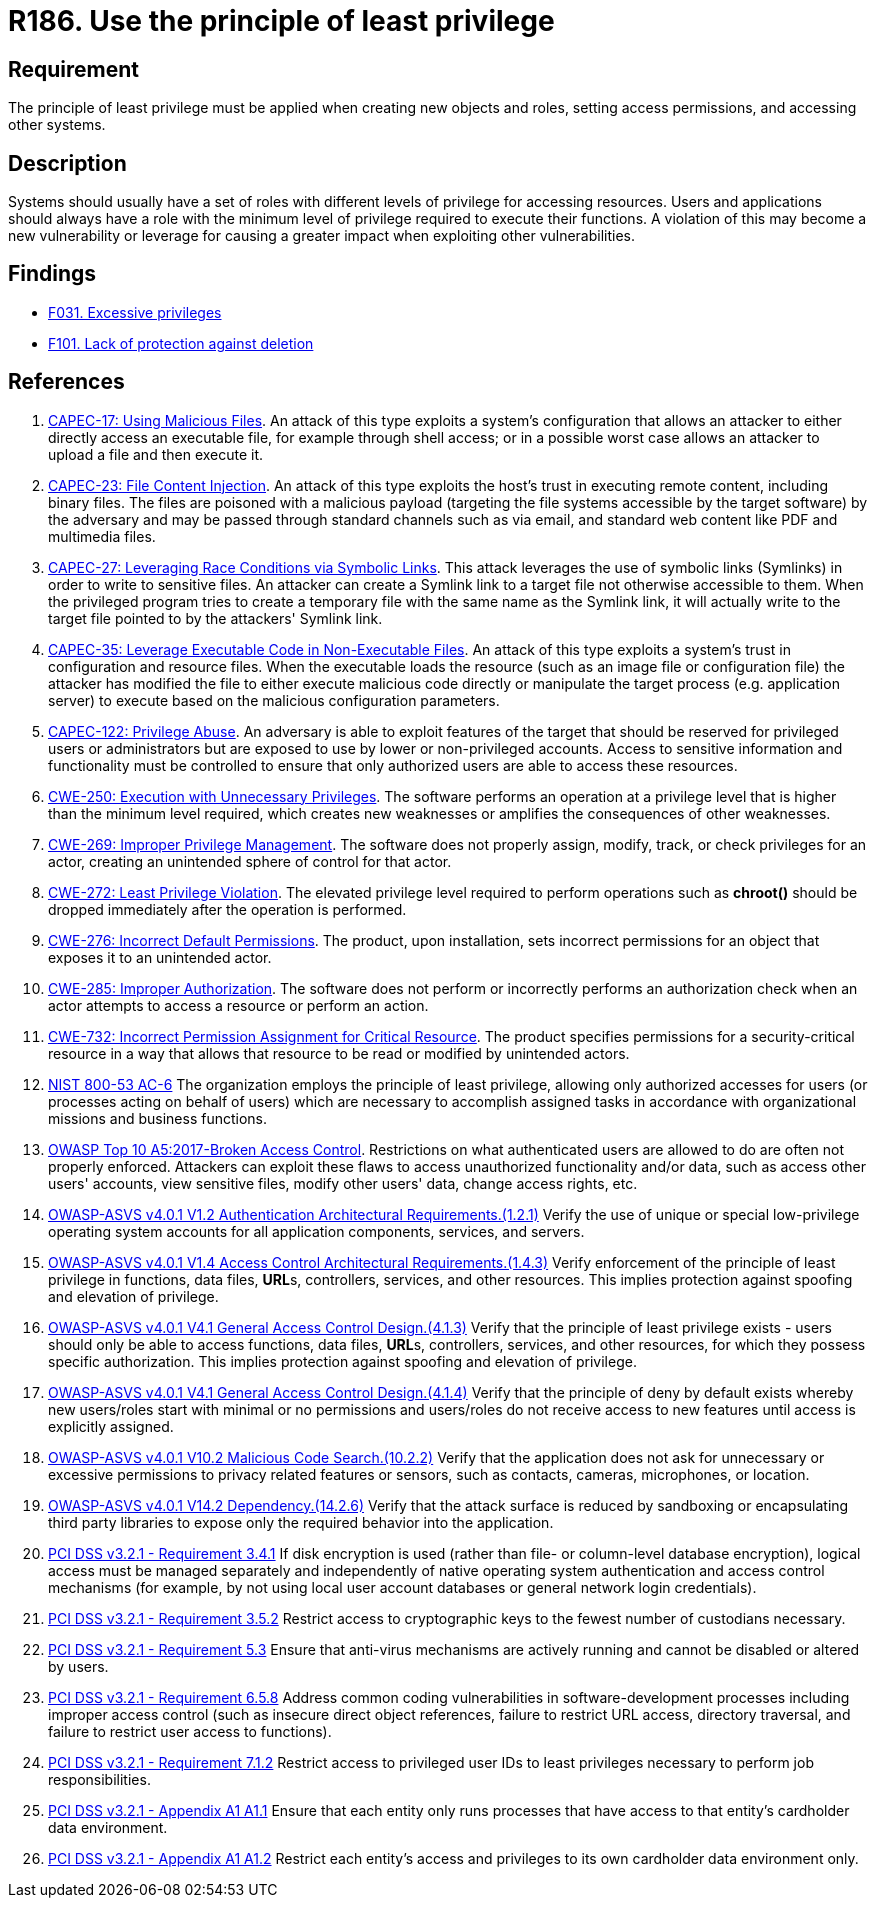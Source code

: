 :slug: products/rules/list/186/
:category: system
:description: This requirement establishes the importance of applying the principle of least privilege when accessing systems and assigning permissions.
:keywords: Principle, Least, Privilege, NIST, ASVS, CAPEC, CWE, OWASP, PCI DSS, Rules, Ethical Hacking, Pentesting
:rules: yes

= R186. Use the principle of least privilege

== Requirement

The principle of least privilege must be applied when creating new objects and
roles, setting access permissions, and accessing other systems.

== Description

Systems should usually have a set of roles with different levels of
privilege for accessing resources.
Users and applications should always have a role with the minimum level of
privilege required to execute their functions.
A violation of this may become a new vulnerability or leverage for causing a
greater impact when exploiting other vulnerabilities.

== Findings

* [inner]#link:/products/rules/findings/031/[F031. Excessive privileges]#

* [inner]#link:/products/rules/findings/101/[F101. Lack of protection against deletion]#

== References

. [[r1]] link:http://capec.mitre.org/data/definitions/17.html[CAPEC-17: Using Malicious Files].
An attack of this type exploits a system's configuration that allows an
attacker to either directly access an executable file,
for example through shell access;
or in a possible worst case allows an attacker to upload a file and then
execute it.

. [[r2]] link:http://capec.mitre.org/data/definitions/23.html[CAPEC-23: File Content Injection].
An attack of this type exploits the host's trust in executing remote content,
including binary files.
The files are poisoned with a malicious payload
(targeting the file systems accessible by the target software)
by the adversary and may be passed through standard channels such as via email,
and standard web content like PDF and multimedia files.

. [[r3]] link:http://capec.mitre.org/data/definitions/27.html[CAPEC-27: Leveraging Race Conditions via Symbolic Links].
This attack leverages the use of symbolic links (Symlinks) in order to write to
sensitive files.
An attacker can create a Symlink link to a target file not otherwise accessible
to them.
When the privileged program tries to create a temporary file with the same name
as the Symlink link,
it will actually write to the target file pointed to by the attackers' Symlink
link.

. [[r4]] link:http://capec.mitre.org/data/definitions/35.html[CAPEC-35: Leverage Executable Code in Non-Executable Files].
An attack of this type exploits a system's trust in configuration and resource
files.
When the executable loads the resource
(such as an image file or configuration file)
the attacker has modified the file to either execute malicious code directly or
manipulate the target process (e.g. application server) to execute based on the
malicious configuration parameters.

. [[r5]] link:http://capec.mitre.org/data/definitions/122.html[CAPEC-122: Privilege Abuse].
An adversary is able to exploit features of the target that should be reserved
for privileged users or administrators but are exposed to use by lower or
non-privileged accounts.
Access to sensitive information and functionality must be controlled to ensure
that only authorized users are able to access these resources.

. [[r6]] link:https://cwe.mitre.org/data/definitions/250.html[CWE-250: Execution with Unnecessary Privileges].
The software performs an operation at a privilege level that is higher than the
minimum level required,
which creates new weaknesses or amplifies the consequences of other weaknesses.

. [[r7]] link:https://cwe.mitre.org/data/definitions/269.html[CWE-269: Improper Privilege Management].
The software does not properly assign, modify, track, or check privileges for
an actor,
creating an unintended sphere of control for that actor.

. [[r8]] link:https://cwe.mitre.org/data/definitions/272.html[CWE-272: Least Privilege Violation].
The elevated privilege level required to perform operations such as *chroot()*
should be dropped immediately after the operation is performed.

. [[r9]] link:https://cwe.mitre.org/data/definitions/276.html[CWE-276: Incorrect Default Permissions].
The product, upon installation, sets incorrect permissions for an object that
exposes it to an unintended actor.

. [[r10]] link:https://cwe.mitre.org/data/definitions/285.html[CWE-285: Improper Authorization].
The software does not perform or incorrectly performs an authorization check
when an actor attempts to access a resource or perform an action.

. [[r11]] link:https://cwe.mitre.org/data/definitions/732.html[CWE-732: Incorrect Permission Assignment for Critical Resource].
The product specifies permissions for a security-critical resource in a way
that allows that resource to be read or modified by unintended actors.

. [[r12]] link:https://nvd.nist.gov/800-53/Rev4/control/AC-6[NIST 800-53 AC-6]
The organization employs the principle of least privilege,
allowing only authorized accesses for users
(or processes acting on behalf of users)
which are necessary to accomplish assigned tasks
in accordance with organizational missions and business functions.

. [[r13]] link:https://owasp.org/www-project-top-ten/OWASP_Top_Ten_2017/Top_10-2017_A5-Broken_Access_Control[OWASP Top 10 A5:2017-Broken Access Control].
Restrictions on what authenticated users are allowed to do are often not
properly enforced.
Attackers can exploit these flaws to access unauthorized functionality and/or
data, such as access other users' accounts, view sensitive files,
modify other users' data, change access rights, etc.

. [[r14]] link:https://owasp.org/www-project-application-security-verification-standard/[OWASP-ASVS v4.0.1
V1.2 Authentication Architectural Requirements.(1.2.1)]
Verify the use of unique or special low-privilege operating system accounts for
all application components, services, and servers.

. [[r15]] link:https://owasp.org/www-project-application-security-verification-standard/[OWASP-ASVS v4.0.1
V1.4 Access Control Architectural Requirements.(1.4.3)]
Verify enforcement of the principle of least privilege in functions,
data files, **URL**s, controllers, services, and other resources.
This implies protection against spoofing and elevation of privilege.

. [[r16]] link:https://owasp.org/www-project-application-security-verification-standard/[OWASP-ASVS v4.0.1
V4.1 General Access Control Design.(4.1.3)]
Verify that the principle of least privilege exists - users should only be able
to access functions, data files, **URL**s, controllers, services, and other
resources, for which they possess specific authorization.
This implies protection against spoofing and elevation of privilege.

. [[r17]] link:https://owasp.org/www-project-application-security-verification-standard/[OWASP-ASVS v4.0.1
V4.1 General Access Control Design.(4.1.4)]
Verify that the principle of deny by default exists whereby new users/roles
start with minimal or no permissions and users/roles do not receive access to
new features until access is explicitly assigned.

. [[r18]] link:https://owasp.org/www-project-application-security-verification-standard/[OWASP-ASVS v4.0.1
V10.2 Malicious Code Search.(10.2.2)]
Verify that the application does not ask for unnecessary or excessive
permissions to privacy related features or sensors, such as contacts, cameras,
microphones, or location.

. [[r19]] link:https://owasp.org/www-project-application-security-verification-standard/[OWASP-ASVS v4.0.1
V14.2 Dependency.(14.2.6)]
Verify that the attack surface is reduced by sandboxing or encapsulating third
party libraries to expose only the required behavior into the application.

. [[r20]] link:https://www.pcisecuritystandards.org/documents/PCI_DSS_v3-2-1.pdf[PCI DSS v3.2.1 - Requirement 3.4.1]
If disk encryption is used
(rather than file- or column-level database encryption),
logical access must be managed separately and independently of native operating
system authentication and access control mechanisms
(for example, by not using local user account databases or general network
login credentials).

. [[r21]] link:https://www.pcisecuritystandards.org/documents/PCI_DSS_v3-2-1.pdf[PCI DSS v3.2.1 - Requirement 3.5.2]
Restrict access to cryptographic keys to the fewest number of custodians
necessary.

. [[r22]] link:https://www.pcisecuritystandards.org/documents/PCI_DSS_v3-2-1.pdf[PCI DSS v3.2.1 - Requirement 5.3]
Ensure that anti-virus mechanisms are actively running and cannot be disabled
or altered by users.

. [[r23]] link:https://www.pcisecuritystandards.org/documents/PCI_DSS_v3-2-1.pdf[PCI DSS v3.2.1 - Requirement 6.5.8]
Address common coding vulnerabilities in software-development processes
including improper access control
(such as insecure direct object references, failure to restrict URL access,
directory traversal, and failure to restrict user access to functions).

. [[r24]] link:https://www.pcisecuritystandards.org/documents/PCI_DSS_v3-2-1.pdf[PCI DSS v3.2.1 - Requirement 7.1.2]
Restrict access to privileged user IDs to least privileges necessary to perform
job responsibilities.

. [[r25]] link:https://www.pcisecuritystandards.org/documents/PCI_DSS_v3-2-1.pdf[PCI DSS v3.2.1 - Appendix A1 A1.1]
Ensure that each entity only runs processes that have access to that entity's
cardholder data environment.

. [[r26]] link:https://www.pcisecuritystandards.org/documents/PCI_DSS_v3-2-1.pdf[PCI DSS v3.2.1 - Appendix A1 A1.2]
Restrict each entity's access and privileges to its own cardholder data
environment only.

